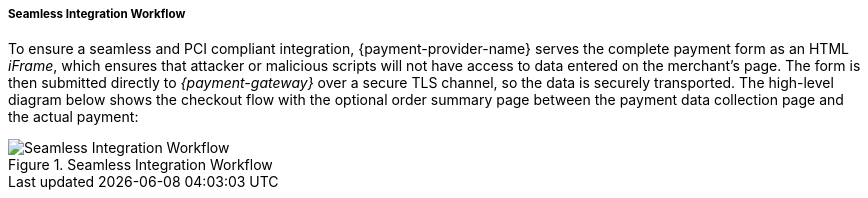 [#Seamless_Workflow]
===== Seamless Integration Workflow

To ensure a seamless and PCI compliant integration, {payment-provider-name} serves the
complete payment form as an HTML _iFrame_, which ensures that attacker or
malicious scripts will not have access to data entered on the merchant's
page. The form is then submitted directly to _{payment-gateway}_ over a
secure TLS channel, so the data is securely transported. The high-level
diagram below shows the checkout flow with the optional order summary
page between the payment data collection page and the actual payment:

.Seamless Integration Workflow
image::images/03-02-03-01-workflow-of-seamless/seamless-workflow.png[Seamless Integration Workflow]
